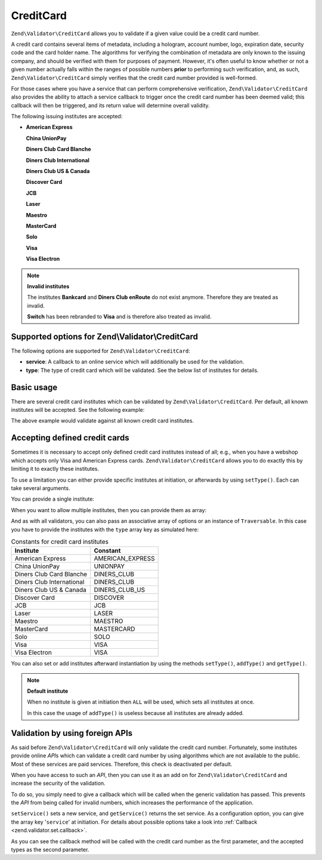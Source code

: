 .. _zend.validator.set.creditcard:

CreditCard
==========

``Zend\Validator\CreditCard`` allows you to validate if a given value could be a credit card number.

A credit card contains several items of metadata, including a hologram, account number, logo, expiration date, security code and the card holder name. The algorithms for verifying the combination of metadata are only known to the issuing company, and should be verified with them for purposes of payment. However, it's often useful to know whether or not a given number actually falls within the ranges of possible numbers **prior** to performing such verification, and, as such, ``Zend\Validator\CreditCard`` simply verifies that the credit card number provided is well-formed.

For those cases where you have a service that can perform comprehensive verification, ``Zend\Validator\CreditCard`` also provides the ability to attach a service callback to trigger once the credit card number has been deemed valid; this callback will then be triggered, and its return value will determine overall validity.

The following issuing institutes are accepted:

- **American Express**

  **China UnionPay**

  **Diners Club Card Blanche**

  **Diners Club International**

  **Diners Club US & Canada**

  **Discover Card**

  **JCB**

  **Laser**

  **Maestro**

  **MasterCard**

  **Solo**

  **Visa**

  **Visa Electron**

.. note::

   **Invalid institutes**

   The institutes **Bankcard** and **Diners Club enRoute** do not exist anymore. Therefore they are treated as invalid.

   **Switch** has been rebranded to **Visa** and is therefore also treated as invalid.

.. _zend.validator.set.creditcard.options:

Supported options for Zend\\Validator\\CreditCard
-------------------------------------------------

The following options are supported for ``Zend\Validator\CreditCard``:

- **service**: A callback to an online service which will additionally be used for the validation.

- **type**: The type of credit card which will be validated. See the below list of institutes for details.

.. _zend.validator.set.creditcard.basic:

Basic usage
-----------

There are several credit card institutes which can be validated by ``Zend\Validator\CreditCard``. Per default, all known institutes will be accepted. See the following example:

.. code-block:: php
   :linenos:

   $valid = new Zend\Validator\CreditCard();
   if ($valid->isValid($input)) {
       // input appears to be valid
   } else {
       // input is invalid
   }

The above example would validate against all known credit card institutes.

.. _zend.validator.set.creditcard.institute:

Accepting defined credit cards
------------------------------

Sometimes it is necessary to accept only defined credit card institutes instead of all; e.g., when you have a webshop which accepts only Visa and American Express cards. ``Zend\Validator\CreditCard`` allows you to do exactly this by limiting it to exactly these institutes.

To use a limitation you can either provide specific institutes at initiation, or afterwards by using ``setType()``. Each can take several arguments.

You can provide a single institute:

.. code-block:: php
   :linenos:

   $valid = new Zend\Validator\CreditCard(
       Zend\Validator\CreditCard::AMERICAN_EXPRESS
   );

When you want to allow multiple institutes, then you can provide them as array:

.. code-block:: php
   :linenos:

   $valid = new Zend\Validator\CreditCard(array(
       Zend\Validator\CreditCard::AMERICAN_EXPRESS,
       Zend\Validator\CreditCard::VISA
   ));

And as with all validators, you can also pass an associative array of options or an instance of ``Traversable``. In this case you have to provide the institutes with the ``type`` array key as simulated here:

.. code-block:: php
   :linenos:

   $valid = new Zend\Validator\CreditCard(array(
       'type' => array(Zend\Validator\CreditCard::AMERICAN_EXPRESS)
   ));

.. _zend.validator.set.creditcard.institute.table:

.. table:: Constants for credit card institutes

   +-------------------------+----------------+
   |Institute                |Constant        |
   +=========================+================+
   |American Express         |AMERICAN_EXPRESS|
   +-------------------------+----------------+
   |China UnionPay           |UNIONPAY        |
   +-------------------------+----------------+
   |Diners Club Card Blanche |DINERS_CLUB     |
   +-------------------------+----------------+
   |Diners Club International|DINERS_CLUB     |
   +-------------------------+----------------+
   |Diners Club US & Canada  |DINERS_CLUB_US  |
   +-------------------------+----------------+
   |Discover Card            |DISCOVER        |
   +-------------------------+----------------+
   |JCB                      |JCB             |
   +-------------------------+----------------+
   |Laser                    |LASER           |
   +-------------------------+----------------+
   |Maestro                  |MAESTRO         |
   +-------------------------+----------------+
   |MasterCard               |MASTERCARD      |
   +-------------------------+----------------+
   |Solo                     |SOLO            |
   +-------------------------+----------------+
   |Visa                     |VISA            |
   +-------------------------+----------------+
   |Visa Electron            |VISA            |
   +-------------------------+----------------+

You can also set or add institutes afterward instantiation by using the methods ``setType()``, ``addType()`` and ``getType()``.

.. code-block:: php
   :linenos:

   $valid = new Zend\Validator\CreditCard();
   $valid->setType(array(
       Zend\Validator\CreditCard::AMERICAN_EXPRESS,
       Zend\Validator\CreditCard::VISA
   ));

.. note::

   **Default institute**

   When no institute is given at initiation then ``ALL`` will be used, which sets all institutes at once.

   In this case the usage of ``addType()`` is useless because all institutes are already added.

.. _zend.validator.set.creditcard.servicecheck:

Validation by using foreign APIs
--------------------------------

As said before ``Zend\Validator\CreditCard`` will only validate the credit card number. Fortunately, some institutes provide online *API*\ s which can validate a credit card number by using algorithms which are not available to the public. Most of these services are paid services. Therefore, this check is deactivated per default.

When you have access to such an *API*, then you can use it as an add on for ``Zend\Validator\CreditCard`` and increase the security of the validation.

To do so, you simply need to give a callback which will be called when the generic validation has passed. This prevents the *API* from being called for invalid numbers, which increases the performance of the application.

``setService()`` sets a new service, and ``getService()`` returns the set service. As a configuration option, you can give the array key '``service``' at initiation. For details about possible options take a look into :ref:`Callback <zend.validator.set.callback>`.

.. code-block:: php
   :linenos:

   // Your service class
   class CcService
   {
       public function checkOnline($cardnumber, $types)
       {
           // some online validation
       }
   }

   // The validation
   $service = new CcService();
   $valid   = new Zend\Validator\CreditCard(Zend\Validator\CreditCard::VISA);
   $valid->setService(array($service, 'checkOnline'));

As you can see the callback method will be called with the credit card number as the first parameter, and the accepted types as the second parameter.


